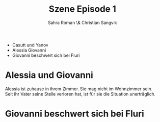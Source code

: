 #+TITLE: Szene Episode 1
#+AUTHOR: Sahra Roman \& Christian Sangvik

 - Casutt und Yanov
 - Alessia Giovanni
 - Giovanni beschwert sich bei Fluri

* Alessia und Giovanni

Alessia ist zuhause in ihrem Zimmer. Sie mag nicht im Wohnzimmer sein. Seit ihr
Vater seine Stelle verloren hat, ist für sie die Situation unerträglich.

* Giovanni beschwert sich bei Fluri

